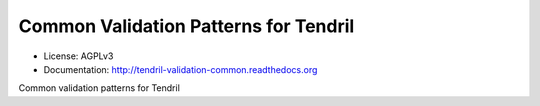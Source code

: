 ======================================
Common Validation Patterns for Tendril
======================================

.. image:: https://img.shields.io/travis/chintal/tendril-validation-common.svg
        :target: https://travis-ci.org/chintal/tendril-validation-common

.. image:: https://img.shields.io/pypi/v/tendril-validation-common.svg
        :target: https://pypi.python.org/pypi/tendril-validation-common

* License: AGPLv3
* Documentation: http://tendril-validation-common.readthedocs.org


Common validation patterns for Tendril


